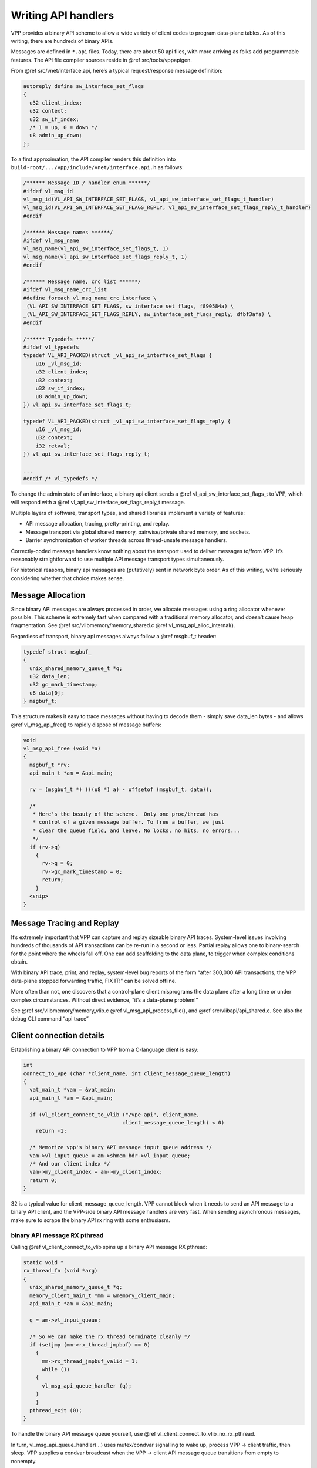 .. _api_doc:

Writing API handlers
====================

VPP provides a binary API scheme to allow a wide variety of client codes
to program data-plane tables. As of this writing, there are hundreds of
binary APIs.

Messages are defined in ``*.api`` files. Today, there are about 50 api
files, with more arriving as folks add programmable features. The API
file compiler sources reside in @ref src/tools/vppapigen.

From @ref src/vnet/interface.api, here’s a typical request/response
message definition:

.. code:: c

        autoreply define sw_interface_set_flags
        {
          u32 client_index;
          u32 context;
          u32 sw_if_index;
          /* 1 = up, 0 = down */
          u8 admin_up_down;
        };

To a first approximation, the API compiler renders this definition into
``build-root/.../vpp/include/vnet/interface.api.h`` as follows:

.. code:: c

       /****** Message ID / handler enum ******/
       #ifdef vl_msg_id
       vl_msg_id(VL_API_SW_INTERFACE_SET_FLAGS, vl_api_sw_interface_set_flags_t_handler)
       vl_msg_id(VL_API_SW_INTERFACE_SET_FLAGS_REPLY, vl_api_sw_interface_set_flags_reply_t_handler)
       #endif

       /****** Message names ******/
       #ifdef vl_msg_name
       vl_msg_name(vl_api_sw_interface_set_flags_t, 1)
       vl_msg_name(vl_api_sw_interface_set_flags_reply_t, 1)
       #endif

       /****** Message name, crc list ******/
       #ifdef vl_msg_name_crc_list
       #define foreach_vl_msg_name_crc_interface \
       _(VL_API_SW_INTERFACE_SET_FLAGS, sw_interface_set_flags, f890584a) \
       _(VL_API_SW_INTERFACE_SET_FLAGS_REPLY, sw_interface_set_flags_reply, dfbf3afa) \
       #endif

       /****** Typedefs *****/
       #ifdef vl_typedefs
       typedef VL_API_PACKED(struct _vl_api_sw_interface_set_flags {
           u16 _vl_msg_id;
           u32 client_index;
           u32 context;
           u32 sw_if_index;
           u8 admin_up_down;
       }) vl_api_sw_interface_set_flags_t;

       typedef VL_API_PACKED(struct _vl_api_sw_interface_set_flags_reply {
           u16 _vl_msg_id;
           u32 context;
           i32 retval;
       }) vl_api_sw_interface_set_flags_reply_t;

       ...
       #endif /* vl_typedefs */

To change the admin state of an interface, a binary api client sends a
@ref vl_api_sw_interface_set_flags_t to VPP, which will respond with a
@ref vl_api_sw_interface_set_flags_reply_t message.

Multiple layers of software, transport types, and shared libraries
implement a variety of features:

-  API message allocation, tracing, pretty-printing, and replay.
-  Message transport via global shared memory, pairwise/private shared
   memory, and sockets.
-  Barrier synchronization of worker threads across thread-unsafe
   message handlers.

Correctly-coded message handlers know nothing about the transport used
to deliver messages to/from VPP. It’s reasonably straightforward to use
multiple API message transport types simultaneously.

For historical reasons, binary api messages are (putatively) sent in
network byte order. As of this writing, we’re seriously considering
whether that choice makes sense.

Message Allocation
------------------

Since binary API messages are always processed in order, we allocate
messages using a ring allocator whenever possible. This scheme is
extremely fast when compared with a traditional memory allocator, and
doesn’t cause heap fragmentation. See @ref
src/vlibmemory/memory_shared.c @ref vl_msg_api_alloc_internal().

Regardless of transport, binary api messages always follow a @ref
msgbuf_t header:

.. code:: c

       typedef struct msgbuf_
       {
         unix_shared_memory_queue_t *q;
         u32 data_len;
         u32 gc_mark_timestamp;
         u8 data[0];
       } msgbuf_t;

This structure makes it easy to trace messages without having to decode
them - simply save data_len bytes - and allows @ref vl_msg_api_free() to
rapidly dispose of message buffers:

.. code:: c

       void
       vl_msg_api_free (void *a)
       {
         msgbuf_t *rv;
         api_main_t *am = &api_main;

         rv = (msgbuf_t *) (((u8 *) a) - offsetof (msgbuf_t, data));

         /*
          * Here's the beauty of the scheme.  Only one proc/thread has
          * control of a given message buffer. To free a buffer, we just
          * clear the queue field, and leave. No locks, no hits, no errors...
          */
         if (rv->q)
           {
             rv->q = 0;
             rv->gc_mark_timestamp = 0;
             return;
           }
         <snip>
       }

Message Tracing and Replay
--------------------------

It’s extremely important that VPP can capture and replay sizeable binary
API traces. System-level issues involving hundreds of thousands of API
transactions can be re-run in a second or less. Partial replay allows
one to binary-search for the point where the wheels fall off. One can
add scaffolding to the data plane, to trigger when complex conditions
obtain.

With binary API trace, print, and replay, system-level bug reports of
the form “after 300,000 API transactions, the VPP data-plane stopped
forwarding traffic, FIX IT!” can be solved offline.

More often than not, one discovers that a control-plane client
misprograms the data plane after a long time or under complex
circumstances. Without direct evidence, “it’s a data-plane problem!”

See @ref src/vlibmemory/memory_vlib.c @ref vl_msg_api_process_file(),
and @ref src/vlibapi/api_shared.c. See also the debug CLI command “api
trace”

Client connection details
-------------------------

Establishing a binary API connection to VPP from a C-language client is
easy:

.. code:: c

           int
           connect_to_vpe (char *client_name, int client_message_queue_length)
           {
             vat_main_t *vam = &vat_main;
             api_main_t *am = &api_main;

             if (vl_client_connect_to_vlib ("/vpe-api", client_name,
                                           client_message_queue_length) < 0)
               return -1;

             /* Memorize vpp's binary API message input queue address */
             vam->vl_input_queue = am->shmem_hdr->vl_input_queue;
             /* And our client index */
             vam->my_client_index = am->my_client_index;
             return 0;
           }

32 is a typical value for client_message_queue_length. VPP cannot block
when it needs to send an API message to a binary API client, and the
VPP-side binary API message handlers are very fast. When sending
asynchronous messages, make sure to scrape the binary API rx ring with
some enthusiasm.

binary API message RX pthread
~~~~~~~~~~~~~~~~~~~~~~~~~~~~~

Calling @ref vl_client_connect_to_vlib spins up a binary API message RX
pthread:

.. code:: c

           static void *
           rx_thread_fn (void *arg)
           {
             unix_shared_memory_queue_t *q;
             memory_client_main_t *mm = &memory_client_main;
             api_main_t *am = &api_main;

             q = am->vl_input_queue;

             /* So we can make the rx thread terminate cleanly */
             if (setjmp (mm->rx_thread_jmpbuf) == 0)
               {
                 mm->rx_thread_jmpbuf_valid = 1;
                 while (1)
               {
                 vl_msg_api_queue_handler (q);
               }
               }
             pthread_exit (0);
           }

To handle the binary API message queue yourself, use @ref
vl_client_connect_to_vlib_no_rx_pthread.

In turn, vl_msg_api_queue_handler(…) uses mutex/condvar signalling to
wake up, process VPP -> client traffic, then sleep. VPP supplies a
condvar broadcast when the VPP -> client API message queue transitions
from empty to nonempty.

VPP checks its own binary API input queue at a very high rate. VPP
invokes message handlers in “process” context [aka cooperative
multitasking thread context] at a variable rate, depending on data-plane
packet processing requirements.

Client disconnection details
----------------------------

To disconnect from VPP, call @ref vl_client_disconnect_from_vlib. Please
arrange to call this function if the client application terminates
abnormally. VPP makes every effort to hold a decent funeral for dead
clients, but VPP can’t guarantee to free leaked memory in the shared
binary API segment.

Sending binary API messages to VPP
----------------------------------

The point of the exercise is to send binary API messages to VPP, and to
receive replies from VPP. Many VPP binary APIs comprise a client request
message, and a simple status reply. For example, to set the admin status
of an interface, one codes:

.. code:: c

       vl_api_sw_interface_set_flags_t *mp;

       mp = vl_msg_api_alloc (sizeof (*mp));
       memset (mp, 0, sizeof (*mp));
       mp->_vl_msg_id = clib_host_to_net_u16 (VL_API_SW_INTERFACE_SET_FLAGS);
       mp->client_index = api_main.my_client_index;
       mp->sw_if_index = clib_host_to_net_u32 (<interface-sw-if-index>);
       vl_msg_api_send (api_main.shmem_hdr->vl_input_queue, (u8 *)mp);

Key points:

-  Use @ref vl_msg_api_alloc to allocate message buffers

-  Allocated message buffers are not initialized, and must be presumed
   to contain trash.

-  Don’t forget to set the \_vl_msg_id field!

-  As of this writing, binary API message IDs and data are sent in
   network byte order

-  The client-library global data structure @ref api_main keeps track of
   sufficient pointers and handles used to communicate with VPP

Receiving binary API messages from VPP
--------------------------------------

Unless you’ve made other arrangements (see @ref
vl_client_connect_to_vlib_no_rx_pthread), *messages are received on a
separate rx pthread*. Synchronization with the client application main
thread is the responsibility of the application!

Set up message handlers about as follows:

.. code:: c

       #define vl_typedefs     /* define message structures */
       #include <vpp/api/vpe_all_api_h.h>
       #undef vl_typedefs

       /* declare message handlers for each api */

       #define vl_endianfun        /* define message structures */
       #include <vpp/api/vpe_all_api_h.h>
       #undef vl_endianfun

       /* instantiate all the print functions we know about */
       #define vl_print(handle, ...)
       #define vl_printfun
       #include <vpp/api/vpe_all_api_h.h>
       #undef vl_printfun

       /* Define a list of all message that the client handles */
       #define foreach_vpe_api_reply_msg                            \
          _(SW_INTERFACE_SET_FLAGS_REPLY, sw_interface_set_flags_reply)

          static clib_error_t *
          my_api_hookup (vlib_main_t * vm)
          {
            api_main_t *am = &api_main;

          #define _(N,n)                                                  \
              vl_msg_api_set_handlers(VL_API_##N, #n,                     \
                                     vl_api_##n##_t_handler,              \
                                     vl_noop_handler,                     \
                                     vl_api_##n##_t_endian,               \
                                     vl_api_##n##_t_print,                \
                                     sizeof(vl_api_##n##_t), 1);
            foreach_vpe_api_msg;
          #undef _

            return 0;
           }

The key API used to establish message handlers is @ref
vl_msg_api_set_handlers , which sets values in multiple parallel vectors
in the @ref api_main_t structure. As of this writing: not all vector
element values can be set through the API. You’ll see sporadic API
message registrations followed by minor adjustments of this form:

.. code:: c

       /*
        * Thread-safe API messages
        */
       am->is_mp_safe[VL_API_IP_ADD_DEL_ROUTE] = 1;
       am->is_mp_safe[VL_API_GET_NODE_GRAPH] = 1;
